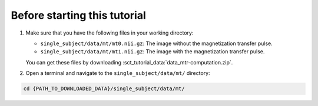 Before starting this tutorial
#############################

#. Make sure that you have the following files in your working directory:

   * ``single_subject/data/mt/mt0.nii.gz``: The image without the magnetization transfer pulse.
   * ``single_subject/data/mt/mt1.nii.gz``: The image with the magnetization transfer pulse.

   You can get these files by downloading :sct_tutorial_data:`data_mtr-computation.zip`.

#. Open a terminal and navigate to the ``single_subject/data/mt/`` directory:

.. code:: sh

   cd {PATH_TO_DOWNLOADED_DATA}/single_subject/data/mt/